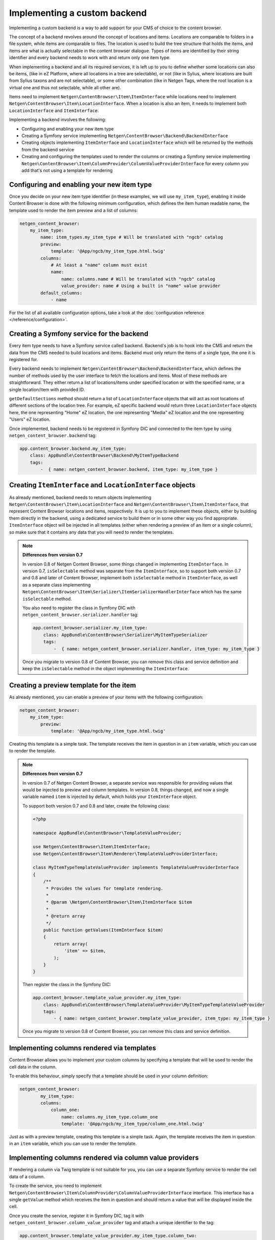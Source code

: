 Implementing a custom backend
=============================

Implementing a custom backend is a way to add support for your CMS of choice
to the content browser.

The concept of a backend revolves around the concept of locations and items.
Locations are comparable to folders in a file system, while items are comparable
to files. The location is used to build the tree structure that holds the items,
and items are what is actually selectable in the content browser dialogue. Types
of items are identified by their string identifier and every backend needs to
work with and return only one item type.

When implementing a backend and all its required services, it is left up to you
to define whether some locations can also be items, (like in eZ Platform, where
all locations in a tree are selectable), or not (like in Sylius, where locations
are built from Sylius taxons and are not selectable), or some other combination
(like in Netgen Tags, where the root location is a virtual one and thus not
selectable, while all other are).

Items need to implement ``Netgen\ContentBrowser\Item\ItemInterface`` while
locations need to implement ``Netgen\ContentBrowser\Item\LocationInterface``.
When a location is also an item, it needs to implement both
``LocationInterface`` and ``ItemInterface``.

Implementing a backend involves the following:

* Configuring and enabling your new item type
* Creating a Symfony service implementing ``Netgen\ContentBrowser\Backend\BackendInterface``
* Creating objects implementing ``ItemInterface`` and ``LocationInterface``
  which will be returned by the methods from the backend service
* Creating and configuring the templates used to render the columns or creating
  a Symfony service implementing
  ``Netgen\ContentBrowser\Item\ColumnProvider\ColumnValueProviderInterface`` for
  every column you add that's not using a template for rendering

Configuring and enabling your new item type
~~~~~~~~~~~~~~~~~~~~~~~~~~~~~~~~~~~~~~~~~~~

Once you decide on your new item type identifier (in these examples, we will use
``my_item_type``), enabling it inside Content Browser is done with the following
minimum configuration, which defines the item human readable name, the template
used to render the item preview and a list of columns:

.. code-block:: yaml

    netgen_content_browser:
        my_item_type:
            name: item_types.my_item_type # Will be translated with "ngcb" catalog
            preview:
                template: '@App/ngcb/my_item_type.html.twig'
            columns:
                # At least a "name" column must exist
                name:
                    name: columns.name # Will be translated with "ngcb" catalog
                    value_provider: name # Using a built in "name" value provider
            default_columns:
                - name

For the list of all available configuration options, take a look at the
:doc:`configuration reference </reference/configuration>`.

Creating a Symfony service for the backend
~~~~~~~~~~~~~~~~~~~~~~~~~~~~~~~~~~~~~~~~~~

Every item type needs to have a Symfony service called backend. Backend's job is
to hook into the CMS and return the data from the CMS needed to build locations
and items. Backend must only return the items of a single type, the one it is
registered for.

Every backend needs to implement ``Netgen\ContentBrowser\Backend\BackendInterface``,
which defines the number of methods used by the user interface to fetch the
locations and items. Most of these methods are straightforward. They either
return a list of locations/items under specified location or with the specified
name, or a single location/item with provided ID.

``getDefaultSections`` method should return a list of ``LocationInterface``
objects that will act as root locations of different sections of the location
tree. For example, eZ specific backend would return three ``LocationInterface``
objects here, the one representing "Home" eZ location, the one representing
"Media" eZ location and the one representing "Users" eZ location.

Once implemented, backend needs to be registered in Symfony DIC and connected to
the item type by using ``netgen_content_browser.backend`` tag:

.. code-block:: yaml

    app.content_browser.backend.my_item_type:
        class: AppBundle\ContentBrowser\Backend\MyItemTypeBackend
        tags:
            -  { name: netgen_content_browser.backend, item_type: my_item_type }

Creating ``ItemInterface`` and ``LocationInterface`` objects
~~~~~~~~~~~~~~~~~~~~~~~~~~~~~~~~~~~~~~~~~~~~~~~~~~~~~~~~~~~~

As already mentioned, backend needs to return objects implementing
``Netgen\ContentBrowser\Item\LocationInterface`` and
``Netgen\ContentBrowser\Item\ItemInterface``, that represent Content Browser
locations and items, respectively. It is up to you to implement these objects,
either by building them directly in the backend, using a dedicated service to
build them or in some other way you find appropriate. ``ItemInterface`` object
will be injected in all templates (either when rendering a preview of an item or
a single column), so make sure that it contains any data that you will need to
render the templates.

.. note:: **Differences from version 0.7**

    In version 0.8 of Netgen Content Browser, some things changed in implementing
    ``ItemInterface``. In version 0.7, ``isSelectable`` method was separate from
    the ``ItemInterface``, so to support both version 0.7 and 0.8 and later of
    Content Browser, implement both ``isSelectable`` method in ``ItemInterface``,
    as well as a separate class implementing
    ``Netgen\ContentBrowser\Item\Serializer\ItemSerializerHandlerInterface``
    which has the same ``isSelectable`` method.

    You also need to register the class in Symfony DIC with
    ``netgen_content_browser.serializer.handler`` tag:

    .. code-block:: yaml

        app.content_browser.serializer.my_item_type:
            class: AppBundle\ContentBrowser\Serializer\MyItemTypeSerializer
            tags:
                -  { name: netgen_content_browser.serializer.handler, item_type: my_item_type }

    Once you migrate to version 0.8 of Content Browser, you can remove this
    class and service definition and keep the ``isSelectable`` method in the
    object implementing the ``ItemInterface``.

Creating a preview template for the item
~~~~~~~~~~~~~~~~~~~~~~~~~~~~~~~~~~~~~~~~

As already mentioned, you can enable a preview of your items with the following
configuration:

.. code-block:: yaml

    netgen_content_browser:
        my_item_type:
            preview:
                template: '@App/ngcb/my_item_type.html.twig'

Creating this template is a simple task. The template receives the item in
question in an ``item`` variable, which you can use to render the template.

.. note:: **Differences from version 0.7**

    In version 0.7 of Netgen Content Browser, a separate service was responsible
    for providing values that would be injected to preview and column templates.
    In version 0.8, things changed, and now a single variable named ``item`` is
    injected by default, which holds your ``ItemInterface`` object.

    To support both version 0.7 and 0.8 and later, create the following class:

    .. code-block:: php

        <?php

        namespace AppBundle\ContentBrowser\TemplateValueProvider;

        use Netgen\ContentBrowser\Item\ItemInterface;
        use Netgen\ContentBrowser\Item\Renderer\TemplateValueProviderInterface;

        class MyItemTypeTemplateValueProvider implements TemplateValueProviderInterface
        {
            /**
             * Provides the values for template rendering.
             *
             * @param \Netgen\ContentBrowser\Item\ItemInterface $item
             *
             * @return array
             */
            public function getValues(ItemInterface $item)
            {
                return array(
                    'item' => $item,
                );
            }
        }

    Then register the class in the Symfony DIC:

    .. code-block:: yaml

        app.content_browser.template_value_provider.my_item_type:
            class: AppBundle\ContentBrowser\TemplateValueProvider\MyItemTypeTemplateValueProvider
            tags:
                - { name: netgen_content_browser.template_value_provider, item_type: my_item_type }

    Once you migrate to version 0.8 of Content Browser, you can remove this
    class and service definition.

Implementing columns rendered via templates
~~~~~~~~~~~~~~~~~~~~~~~~~~~~~~~~~~~~~~~~~~~

Content Browser allows you to implement your custom columns by specifying a
template that will be used to render the cell data in the column.

To enable this behaviour, simply specify that a template should be used in your
column definition:

.. code-block:: yaml

	netgen_content_browser:
		my_item_type:
	        columns:
	            column_one:
	                name: columns.my_item_type.column_one
	                template: '@App/ngcb/my_item_type/column_one.html.twig'

Just as with a preview template, creating this template is a simple task. Again,
the template receives the item in question in an ``item`` variable, which you
can use to render the template.

Implementing columns rendered via column value providers
~~~~~~~~~~~~~~~~~~~~~~~~~~~~~~~~~~~~~~~~~~~~~~~~~~~~~~~~

If rendering a column via Twig template is not suitable for you, you can use a
separate Symfony service to render the cell data of a column.

To create the service, you need to implement
``Netgen\ContentBrowser\Item\ColumnProvider\ColumnValueProviderInterface``
interface. This interface has a single ``getValue`` method which receives the
item in question and should return a value that will be displayed inside the
cell.

Once you create the service, register it in Symfony DIC, tag it with
``netgen_content_browser.column_value_provider`` tag and attach a unique
identifier to the tag:

.. code-block:: yaml

    app.content_browser.template_value_provider.my_item_type.column_two:
        class: AppBundle\ContentBrowser\ColumnValueProvider\MyItemType\ColumnTwo
        tags:
            - { name: netgen_content_browser.column_value_provider, identifier: my_item_type\column_two }

After that, you simply need to reference the identifier of the value provider in
column definition:

.. code-block:: yaml

    netgen_content_browser:
        my_item_type:
            columns:
                column_two:
                    name: columns.my_item_type.column_two
                    value_provider: my_item_type\column_two

